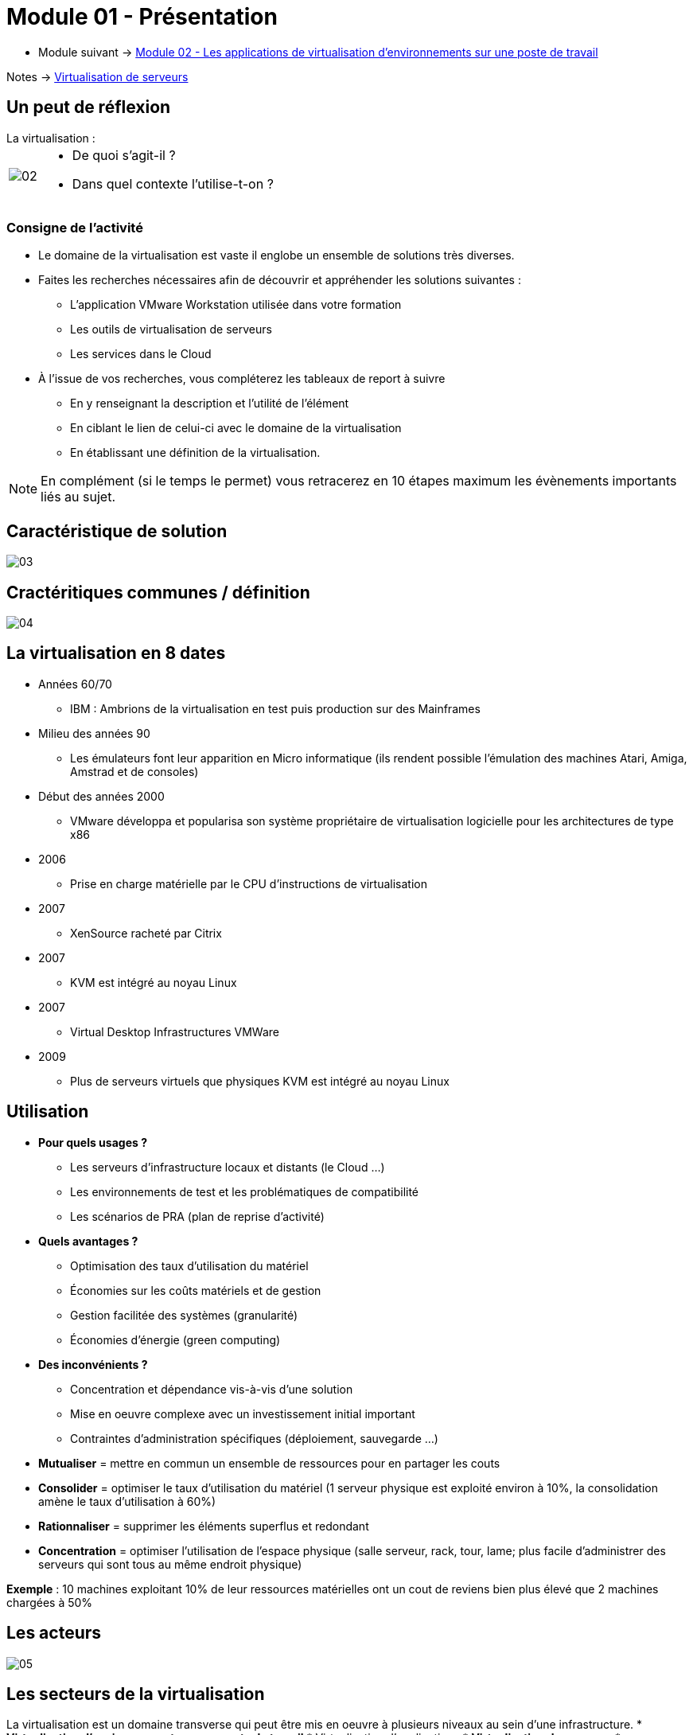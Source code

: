 = Module 01 - Présentation
:navtitle: Présentation

* Module suivant -> xref:tssr2023/module-12/appli.adoc[Module 02 - Les applications de virtualisation d'environnements sur une poste de travail]

Notes -> xref:notes:eni-tssr:virtualisation.adoc[Virtualisation de serveurs]

== Un peut de réflexion

.La virtualisation :
****
[cols="~,~",frame=none,grid=none]
|===
.^a|
image::tssr2023/module-12/presentation/02.png[align=center]
a|
* De quoi s'agit-il ?
* Dans quel contexte l'utilise-t-on ?
|===
****

=== Consigne de l'activité

* Le domaine de la virtualisation est vaste il englobe un ensemble de solutions très diverses.
* Faites les recherches nécessaires afin de découvrir et appréhender les solutions suivantes :
** L'application VMware Workstation utilisée dans votre formation
** Les outils de virtualisation de serveurs
** Les services dans le Cloud
* À l'issue de vos recherches, vous compléterez les tableaux de report à suivre
** En y renseignant la description et l'utilité de l'élément
** En ciblant le lien de celui-ci avec le domaine de la virtualisation
** En établissant une définition de la virtualisation.

NOTE: En complément (si le temps le permet) vous retracerez en 10 étapes maximum les évènements importants liés au sujet.

== Caractéristique de solution

image::tssr2023/module-12/presentation/03.png[align=center]

== Cractéritiques communes / définition

image::tssr2023/module-12/presentation/04.png[align=center]

== La virtualisation en 8 dates

* Années 60/70
** IBM : Ambrions de la virtualisation en test puis production sur des Mainframes
* Milieu des années 90
** Les émulateurs font leur apparition en Micro informatique (ils rendent possible l'émulation des machines Atari, Amiga, Amstrad et de consoles)
* Début des années 2000
** VMware développa et popularisa son système propriétaire de virtualisation logicielle pour les architectures de type x86
* 2006
** Prise en charge matérielle par le CPU d'instructions de virtualisation
* 2007
** XenSource racheté par Citrix
* 2007
** KVM est intégré au noyau Linux
* 2007
** Virtual Desktop Infrastructures VMWare
* 2009
** Plus de serveurs virtuels que physiques KVM est intégré au noyau Linux

== Utilisation

* *Pour quels usages ?*
** Les serveurs d'infrastructure locaux et distants (le Cloud …)
** Les environnements de test et les problématiques de compatibilité
** Les scénarios de PRA (plan de reprise d'activité)
* *Quels avantages ?*
** Optimisation des taux d'utilisation du matériel
** Économies sur les coûts matériels et de gestion
** Gestion facilitée des systèmes (granularité)
** Économies d'énergie (green computing)
* *Des inconvénients ?*
** Concentration et dépendance vis-à-vis d'une solution
** Mise en oeuvre complexe avec un investissement initial important
** Contraintes d'administration spécifiques (déploiement, sauvegarde …)

****
* *Mutualiser* = mettre en commun un ensemble de ressources pour en partager les couts
* *Consolider* = optimiser le taux d'utilisation du matériel (1 serveur physique est exploité environ à 10%, la consolidation amène le taux d'utilisation à 60%)
* *Rationnaliser* = supprimer les éléments superflus et redondant
* *Concentration* = optimiser l'utilisation de l'espace physique (salle serveur, rack, tour, lame; plus facile d'administrer des serveurs qui sont tous au même endroit physique)

*Exemple* : 10 machines exploitant 10% de leur ressources matérielles ont un cout de reviens bien plus élevé que 2 machines
chargées à 50%
****

== Les acteurs

image::tssr2023/module-12/presentation/05.png[align=center]

== Les secteurs de la virtualisation

La virtualisation est un domaine transverse qui peut être mis en oeuvre à plusieurs
niveaux au sein d'une infrastructure.
* *Virtualisation d'environnements sur un poste de travail*
* Virtualisation d'applications
* *Virtualisation de serveurs*
* Virtualisation de stations de travail
* On retrouve aussi la virtualisation dans des domaines plus ciblés :
** Le réseau
** Le stockage
** Les services

== Les principales solutions

* *Pour le poste de travail*
** VMware Player, VMware Workstation
** Oracle VM VirtualBox
** Windows Virtual PC (Windows 7 Mode XP), Hyper-V Client (W8 x64 SLAT)
** QEMU
* *Pour les serveurs*
** VSphère (VMware)
** Hyper-V (Windows Serveur)
** Xen (utilisé par Citrix avec Xenserver)
** KVM (utilisé par Red Hat)

== Les outils

* *Les outils*
** *L'hyperviseur*
** La *console de gestion* des machines virtuelles
** Les *consoles d'accès* à la machine virtuelle
** Les *composants* complémentaires
* *Principes de base*
** Paramétrage matériel : architecture, BIOS, processeur, mémoire, disque …
** Gestion des médias amovibles : DVD au format ISO, USB « transmis » à la VM et disquette (!) au format FLP ou IMG
** Réseaux virtuels : interne, NAT, pont, LAN dédié
** Format des disques : selon la solution, VHD, VMDK, VDI …
** Fichier de configuration : selon la solution, XML, VMX, VBOX …

== Les type d'hyperviseurs

[cols="~,~",frame=none,grid=none]
|===
^.^|
L'hyperviseur de type 1
a|
image::tssr2023/module-12/presentation/06.png[align=center]
^.^|
L'hyperviseur de type 2
a|
image::tssr2023/module-12/presentation/07.png[align=center]
|===

== Virtualisation et paravirtualisation

* Dans un contexte de virtualisation, les machines virtuelles s'adressent au matériel présenté par l'hyperviseur. Elles n'ont pas connaissance de sa présence.
* La *paravirtualisation* est une technique de virtualisation dans laquelle les machines virtuelles sont préparées pour faire appel directement à un hyperviseur. Les appels système sont alors redirigés et non traduits.

image::tssr2023/module-12/presentation/08.png[align=center]
